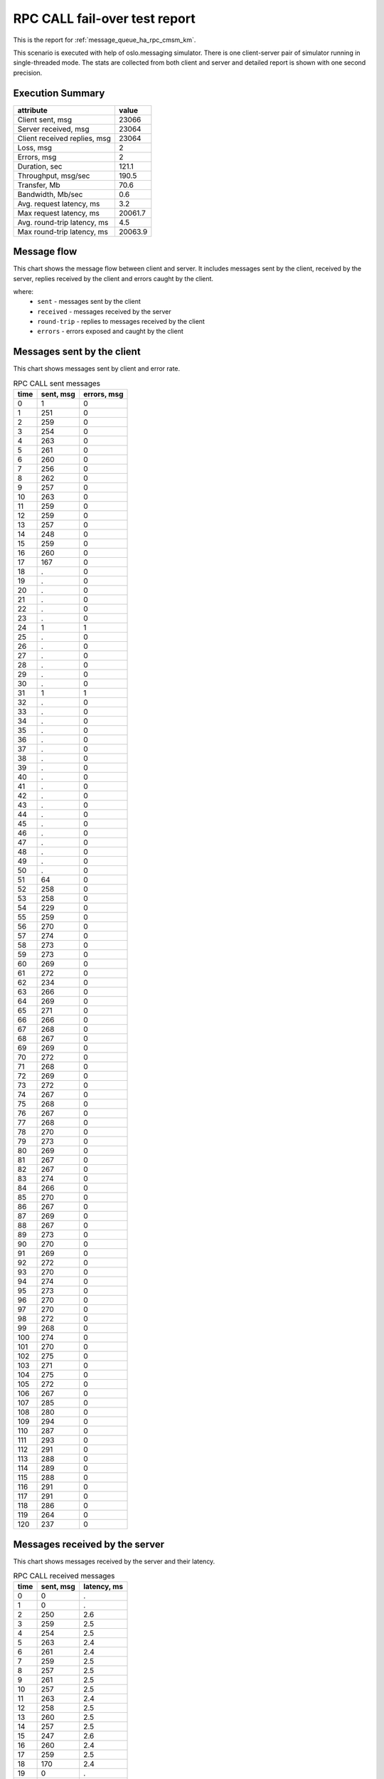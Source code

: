 RPC CALL fail-over test report
------------------------------

This is the report for :ref:`message_queue_ha_rpc_cmsm_km`.

This scenario is executed with help of oslo.messaging simulator. There is
one client-server pair of simulator running in single-threaded mode. The
stats are collected from both client and server and detailed report is shown
with one second precision.


Execution Summary
^^^^^^^^^^^^^^^^^


.. list-table::
   :header-rows: 1

   *
     - attribute
     - value
   *
     - Client sent, msg
     - 23066
   *
     - Server received, msg
     - 23064
   *
     - Client received replies, msg
     - 23064
   *
     - Loss, msg
     - 2
   *
     - Errors, msg
     - 2
   *
     - Duration, sec
     - 121.1
   *
     - Throughput, msg/sec
     - 190.5
   *
     - Transfer, Mb
     - 70.6
   *
     - Bandwidth, Mb/sec
     - 0.6
   *
     - Avg. request latency, ms
     - 3.2
   *
     - Max request latency, ms
     - 20061.7
   *
     - Avg. round-trip latency, ms
     - 4.5
   *
     - Max round-trip latency, ms
     - 20063.9



Message flow
^^^^^^^^^^^^

This chart shows the message flow between client and server. It includes
messages sent by the client, received by the server, replies received by
the client and errors caught by the client.

.. image:: rpc_call_message_flow.*



where:
 * ``sent`` - messages sent by the client
 * ``received`` - messages received by the server
 * ``round-trip`` - replies to messages received by the client
 * ``errors`` - errors exposed and caught by the client


Messages sent by the client
^^^^^^^^^^^^^^^^^^^^^^^^^^^

This chart shows messages sent by client and error rate.

.. image:: rpc_call_sent_messages.*


.. list-table:: RPC CALL sent messages
   :header-rows: 1

   *
     - time
     - sent, msg
     - errors, msg
   *
     - 0
     - 1
     - 0
   *
     - 1
     - 251
     - 0
   *
     - 2
     - 259
     - 0
   *
     - 3
     - 254
     - 0
   *
     - 4
     - 263
     - 0
   *
     - 5
     - 261
     - 0
   *
     - 6
     - 260
     - 0
   *
     - 7
     - 256
     - 0
   *
     - 8
     - 262
     - 0
   *
     - 9
     - 257
     - 0
   *
     - 10
     - 263
     - 0
   *
     - 11
     - 259
     - 0
   *
     - 12
     - 259
     - 0
   *
     - 13
     - 257
     - 0
   *
     - 14
     - 248
     - 0
   *
     - 15
     - 259
     - 0
   *
     - 16
     - 260
     - 0
   *
     - 17
     - 167
     - 0
   *
     - 18
     - .
     - 0
   *
     - 19
     - .
     - 0
   *
     - 20
     - .
     - 0
   *
     - 21
     - .
     - 0
   *
     - 22
     - .
     - 0
   *
     - 23
     - .
     - 0
   *
     - 24
     - 1
     - 1
   *
     - 25
     - .
     - 0
   *
     - 26
     - .
     - 0
   *
     - 27
     - .
     - 0
   *
     - 28
     - .
     - 0
   *
     - 29
     - .
     - 0
   *
     - 30
     - .
     - 0
   *
     - 31
     - 1
     - 1
   *
     - 32
     - .
     - 0
   *
     - 33
     - .
     - 0
   *
     - 34
     - .
     - 0
   *
     - 35
     - .
     - 0
   *
     - 36
     - .
     - 0
   *
     - 37
     - .
     - 0
   *
     - 38
     - .
     - 0
   *
     - 39
     - .
     - 0
   *
     - 40
     - .
     - 0
   *
     - 41
     - .
     - 0
   *
     - 42
     - .
     - 0
   *
     - 43
     - .
     - 0
   *
     - 44
     - .
     - 0
   *
     - 45
     - .
     - 0
   *
     - 46
     - .
     - 0
   *
     - 47
     - .
     - 0
   *
     - 48
     - .
     - 0
   *
     - 49
     - .
     - 0
   *
     - 50
     - .
     - 0
   *
     - 51
     - 64
     - 0
   *
     - 52
     - 258
     - 0
   *
     - 53
     - 258
     - 0
   *
     - 54
     - 229
     - 0
   *
     - 55
     - 259
     - 0
   *
     - 56
     - 270
     - 0
   *
     - 57
     - 274
     - 0
   *
     - 58
     - 273
     - 0
   *
     - 59
     - 273
     - 0
   *
     - 60
     - 269
     - 0
   *
     - 61
     - 272
     - 0
   *
     - 62
     - 234
     - 0
   *
     - 63
     - 266
     - 0
   *
     - 64
     - 269
     - 0
   *
     - 65
     - 271
     - 0
   *
     - 66
     - 266
     - 0
   *
     - 67
     - 268
     - 0
   *
     - 68
     - 267
     - 0
   *
     - 69
     - 269
     - 0
   *
     - 70
     - 272
     - 0
   *
     - 71
     - 268
     - 0
   *
     - 72
     - 269
     - 0
   *
     - 73
     - 272
     - 0
   *
     - 74
     - 267
     - 0
   *
     - 75
     - 268
     - 0
   *
     - 76
     - 267
     - 0
   *
     - 77
     - 268
     - 0
   *
     - 78
     - 270
     - 0
   *
     - 79
     - 273
     - 0
   *
     - 80
     - 269
     - 0
   *
     - 81
     - 267
     - 0
   *
     - 82
     - 267
     - 0
   *
     - 83
     - 274
     - 0
   *
     - 84
     - 266
     - 0
   *
     - 85
     - 270
     - 0
   *
     - 86
     - 267
     - 0
   *
     - 87
     - 269
     - 0
   *
     - 88
     - 267
     - 0
   *
     - 89
     - 273
     - 0
   *
     - 90
     - 270
     - 0
   *
     - 91
     - 269
     - 0
   *
     - 92
     - 272
     - 0
   *
     - 93
     - 270
     - 0
   *
     - 94
     - 274
     - 0
   *
     - 95
     - 273
     - 0
   *
     - 96
     - 270
     - 0
   *
     - 97
     - 270
     - 0
   *
     - 98
     - 272
     - 0
   *
     - 99
     - 268
     - 0
   *
     - 100
     - 274
     - 0
   *
     - 101
     - 270
     - 0
   *
     - 102
     - 275
     - 0
   *
     - 103
     - 271
     - 0
   *
     - 104
     - 275
     - 0
   *
     - 105
     - 272
     - 0
   *
     - 106
     - 267
     - 0
   *
     - 107
     - 285
     - 0
   *
     - 108
     - 280
     - 0
   *
     - 109
     - 294
     - 0
   *
     - 110
     - 287
     - 0
   *
     - 111
     - 293
     - 0
   *
     - 112
     - 291
     - 0
   *
     - 113
     - 288
     - 0
   *
     - 114
     - 289
     - 0
   *
     - 115
     - 288
     - 0
   *
     - 116
     - 291
     - 0
   *
     - 117
     - 291
     - 0
   *
     - 118
     - 286
     - 0
   *
     - 119
     - 264
     - 0
   *
     - 120
     - 237
     - 0


Messages received by the server
^^^^^^^^^^^^^^^^^^^^^^^^^^^^^^^

This chart shows messages received by the server and their latency.

.. image:: rpc_call_received_messages.*


.. list-table:: RPC CALL received messages
   :header-rows: 1

   *
     - time
     - sent, msg
     - latency, ms
   *
     - 0
     - 0
     - .
   *
     - 1
     - 0
     - .
   *
     - 2
     - 250
     - 2.6
   *
     - 3
     - 259
     - 2.5
   *
     - 4
     - 254
     - 2.5
   *
     - 5
     - 263
     - 2.4
   *
     - 6
     - 261
     - 2.4
   *
     - 7
     - 259
     - 2.5
   *
     - 8
     - 257
     - 2.5
   *
     - 9
     - 261
     - 2.5
   *
     - 10
     - 257
     - 2.5
   *
     - 11
     - 263
     - 2.4
   *
     - 12
     - 258
     - 2.5
   *
     - 13
     - 260
     - 2.5
   *
     - 14
     - 257
     - 2.5
   *
     - 15
     - 247
     - 2.6
   *
     - 16
     - 260
     - 2.4
   *
     - 17
     - 259
     - 2.5
   *
     - 18
     - 170
     - 2.4
   *
     - 19
     - 0
     - .
   *
     - 20
     - 0
     - .
   *
     - 21
     - 0
     - .
   *
     - 22
     - 0
     - .
   *
     - 23
     - 0
     - .
   *
     - 24
     - 0
     - .
   *
     - 25
     - 0
     - .
   *
     - 26
     - 0
     - .
   *
     - 27
     - 0
     - .
   *
     - 28
     - 0
     - .
   *
     - 29
     - 0
     - .
   *
     - 30
     - 0
     - .
   *
     - 31
     - 0
     - .
   *
     - 32
     - 0
     - .
   *
     - 33
     - 0
     - .
   *
     - 34
     - 0
     - .
   *
     - 35
     - 0
     - .
   *
     - 36
     - 0
     - .
   *
     - 37
     - 0
     - .
   *
     - 38
     - 0
     - .
   *
     - 39
     - 0
     - .
   *
     - 40
     - 0
     - .
   *
     - 41
     - 0
     - .
   *
     - 42
     - 0
     - .
   *
     - 43
     - 0
     - .
   *
     - 44
     - 0
     - .
   *
     - 45
     - 0
     - .
   *
     - 46
     - 0
     - .
   *
     - 47
     - 0
     - .
   *
     - 48
     - 0
     - .
   *
     - 49
     - 0
     - .
   *
     - 50
     - 0
     - .
   *
     - 51
     - 0
     - .
   *
     - 52
     - 62
     - 326.0
   *
     - 53
     - 258
     - 2.5
   *
     - 54
     - 258
     - 2.5
   *
     - 55
     - 230
     - 2.8
   *
     - 56
     - 258
     - 2.5
   *
     - 57
     - 270
     - 2.3
   *
     - 58
     - 274
     - 2.3
   *
     - 59
     - 272
     - 2.3
   *
     - 60
     - 273
     - 2.3
   *
     - 61
     - 269
     - 2.4
   *
     - 62
     - 272
     - 2.3
   *
     - 63
     - 234
     - 2.7
   *
     - 64
     - 266
     - 2.4
   *
     - 65
     - 269
     - 2.4
   *
     - 66
     - 271
     - 2.3
   *
     - 67
     - 266
     - 2.4
   *
     - 68
     - 267
     - 2.4
   *
     - 69
     - 268
     - 2.4
   *
     - 70
     - 269
     - 2.3
   *
     - 71
     - 271
     - 2.3
   *
     - 72
     - 268
     - 2.4
   *
     - 73
     - 269
     - 2.4
   *
     - 74
     - 272
     - 2.3
   *
     - 75
     - 267
     - 2.4
   *
     - 76
     - 268
     - 2.4
   *
     - 77
     - 267
     - 2.4
   *
     - 78
     - 268
     - 2.4
   *
     - 79
     - 270
     - 2.4
   *
     - 80
     - 273
     - 2.3
   *
     - 81
     - 269
     - 2.4
   *
     - 82
     - 268
     - 2.4
   *
     - 83
     - 266
     - 2.4
   *
     - 84
     - 274
     - 2.3
   *
     - 85
     - 266
     - 2.4
   *
     - 86
     - 270
     - 2.4
   *
     - 87
     - 267
     - 2.4
   *
     - 88
     - 269
     - 2.4
   *
     - 89
     - 268
     - 2.4
   *
     - 90
     - 272
     - 2.3
   *
     - 91
     - 270
     - 2.4
   *
     - 92
     - 269
     - 2.4
   *
     - 93
     - 272
     - 2.3
   *
     - 94
     - 270
     - 2.4
   *
     - 95
     - 274
     - 2.3
   *
     - 96
     - 273
     - 2.3
   *
     - 97
     - 270
     - 2.4
   *
     - 98
     - 271
     - 2.4
   *
     - 99
     - 272
     - 2.4
   *
     - 100
     - 267
     - 2.4
   *
     - 101
     - 274
     - 2.3
   *
     - 102
     - 271
     - 2.4
   *
     - 103
     - 274
     - 2.3
   *
     - 104
     - 271
     - 2.4
   *
     - 105
     - 277
     - 2.3
   *
     - 106
     - 269
     - 2.3
   *
     - 107
     - 267
     - 2.3
   *
     - 108
     - 285
     - 2.2
   *
     - 109
     - 279
     - 2.2
   *
     - 110
     - 295
     - 2.1
   *
     - 111
     - 287
     - 2.2
   *
     - 112
     - 293
     - 2.2
   *
     - 113
     - 292
     - 2.2
   *
     - 114
     - 287
     - 2.2
   *
     - 115
     - 289
     - 2.2
   *
     - 116
     - 289
     - 2.2
   *
     - 117
     - 290
     - 2.2
   *
     - 118
     - 291
     - 2.1
   *
     - 119
     - 286
     - 2.2
   *
     - 120
     - 264
     - 2.4
   *
     - 121
     - 243
     - 2.5
   *
     - 122
     - 0
     - .
   *
     - 123
     - 0
     - .


Replies received by the client
^^^^^^^^^^^^^^^^^^^^^^^^^^^^^^

This chart shows replies received by the client and total round-trip latency.

.. image:: rpc_call_round_trip_messages.*


.. list-table:: RPC CALL round-trip messages
   :header-rows: 1

   *
     - time
     - round-trip, msg
     - latency, ms
   *
     - 0
     - 0
     - .
   *
     - 1
     - 251
     - 4.0
   *
     - 2
     - 259
     - 3.8
   *
     - 3
     - 254
     - 3.9
   *
     - 4
     - 263
     - 3.8
   *
     - 5
     - 261
     - 3.8
   *
     - 6
     - 260
     - 3.8
   *
     - 7
     - 256
     - 3.8
   *
     - 8
     - 262
     - 3.8
   *
     - 9
     - 257
     - 3.8
   *
     - 10
     - 263
     - 3.8
   *
     - 11
     - 258
     - 3.8
   *
     - 12
     - 259
     - 3.8
   *
     - 13
     - 257
     - 3.8
   *
     - 14
     - 248
     - 4.0
   *
     - 15
     - 260
     - 3.8
   *
     - 16
     - 259
     - 3.8
   *
     - 17
     - 168
     - 3.8
   *
     - 18
     - 0
     - .
   *
     - 19
     - 0
     - .
   *
     - 20
     - 0
     - .
   *
     - 21
     - 0
     - .
   *
     - 22
     - 0
     - .
   *
     - 23
     - 0
     - .
   *
     - 24
     - 0
     - .
   *
     - 25
     - 0
     - .
   *
     - 26
     - 0
     - .
   *
     - 27
     - 0
     - .
   *
     - 28
     - 0
     - .
   *
     - 29
     - 0
     - .
   *
     - 30
     - 0
     - .
   *
     - 31
     - 0
     - .
   *
     - 32
     - 0
     - .
   *
     - 33
     - 0
     - .
   *
     - 34
     - 0
     - .
   *
     - 35
     - 0
     - .
   *
     - 36
     - 0
     - .
   *
     - 37
     - 0
     - .
   *
     - 38
     - 0
     - .
   *
     - 39
     - 0
     - .
   *
     - 40
     - 0
     - .
   *
     - 41
     - 0
     - .
   *
     - 42
     - 0
     - .
   *
     - 43
     - 0
     - .
   *
     - 44
     - 0
     - .
   *
     - 45
     - 0
     - .
   *
     - 46
     - 0
     - .
   *
     - 47
     - 0
     - .
   *
     - 48
     - 0
     - .
   *
     - 49
     - 0
     - .
   *
     - 50
     - 0
     - .
   *
     - 51
     - 64
     - 317.3
   *
     - 52
     - 258
     - 3.8
   *
     - 53
     - 258
     - 3.8
   *
     - 54
     - 229
     - 4.3
   *
     - 55
     - 259
     - 3.8
   *
     - 56
     - 270
     - 3.7
   *
     - 57
     - 274
     - 3.6
   *
     - 58
     - 273
     - 3.6
   *
     - 59
     - 272
     - 3.6
   *
     - 60
     - 270
     - 3.7
   *
     - 61
     - 272
     - 3.6
   *
     - 62
     - 234
     - 4.2
   *
     - 63
     - 266
     - 3.7
   *
     - 64
     - 269
     - 3.7
   *
     - 65
     - 271
     - 3.6
   *
     - 66
     - 265
     - 3.7
   *
     - 67
     - 268
     - 3.7
   *
     - 68
     - 267
     - 3.7
   *
     - 69
     - 270
     - 3.7
   *
     - 70
     - 271
     - 3.6
   *
     - 71
     - 268
     - 3.7
   *
     - 72
     - 269
     - 3.7
   *
     - 73
     - 272
     - 3.6
   *
     - 74
     - 267
     - 3.7
   *
     - 75
     - 268
     - 3.7
   *
     - 76
     - 267
     - 3.7
   *
     - 77
     - 268
     - 3.7
   *
     - 78
     - 270
     - 3.6
   *
     - 79
     - 273
     - 3.6
   *
     - 80
     - 269
     - 3.7
   *
     - 81
     - 267
     - 3.7
   *
     - 82
     - 267
     - 3.7
   *
     - 83
     - 274
     - 3.6
   *
     - 84
     - 266
     - 3.7
   *
     - 85
     - 270
     - 3.7
   *
     - 86
     - 267
     - 3.7
   *
     - 87
     - 269
     - 3.7
   *
     - 88
     - 267
     - 3.7
   *
     - 89
     - 273
     - 3.6
   *
     - 90
     - 270
     - 3.7
   *
     - 91
     - 269
     - 3.7
   *
     - 92
     - 272
     - 3.6
   *
     - 93
     - 270
     - 3.7
   *
     - 94
     - 274
     - 3.6
   *
     - 95
     - 273
     - 3.6
   *
     - 96
     - 270
     - 3.7
   *
     - 97
     - 270
     - 3.6
   *
     - 98
     - 272
     - 3.6
   *
     - 99
     - 268
     - 3.7
   *
     - 100
     - 274
     - 3.6
   *
     - 101
     - 270
     - 3.6
   *
     - 102
     - 275
     - 3.6
   *
     - 103
     - 271
     - 3.6
   *
     - 104
     - 276
     - 3.6
   *
     - 105
     - 272
     - 3.7
   *
     - 106
     - 267
     - 3.7
   *
     - 107
     - 285
     - 3.5
   *
     - 108
     - 280
     - 3.5
   *
     - 109
     - 294
     - 3.4
   *
     - 110
     - 287
     - 3.4
   *
     - 111
     - 293
     - 3.4
   *
     - 112
     - 291
     - 3.4
   *
     - 113
     - 288
     - 3.4
   *
     - 114
     - 289
     - 3.4
   *
     - 115
     - 288
     - 3.4
   *
     - 116
     - 290
     - 3.4
   *
     - 117
     - 292
     - 3.4
   *
     - 118
     - 285
     - 3.5
   *
     - 119
     - 264
     - 3.7
   *
     - 120
     - 239
     - 3.9
